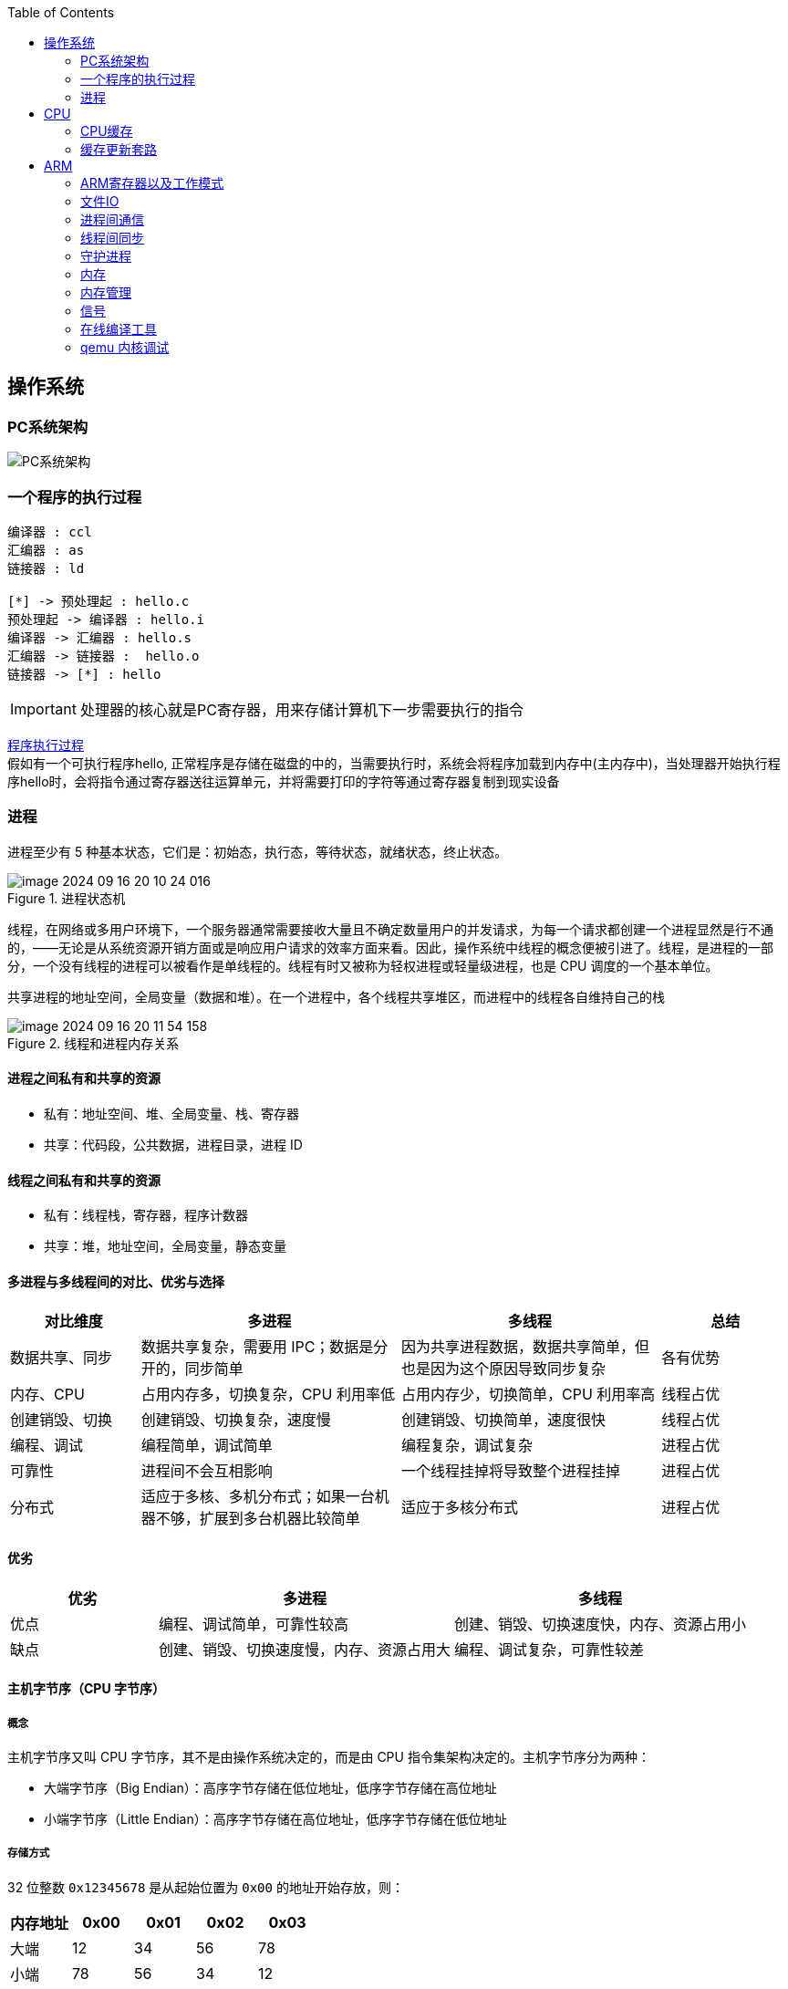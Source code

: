 
:toc:

:icons: font


:path: Linux/
:imagesdir: ../image/

// 只有book调用的时候才会走到这里
ifdef::rootpath[]
:imagesdir: {rootpath}{path}{imagesdir}
endif::rootpath[]

== 操作系统

=== PC系统架构

[[PCSystem]]
image::image-2022-07-02-10-29-44-536.png[PC系统架构]

=== 一个程序的执行过程

[plantuml, diagram=helloworld-exec,format=png]
....
编译器 : ccl
汇编器 : as
链接器 : ld

[*] -> 预处理起 : hello.c
预处理起 -> 编译器 : hello.i
编译器 -> 汇编器 : hello.s
汇编器 -> 链接器 :  hello.o
链接器 -> [*] : hello
....

[IMPORTANT]
处理器的核心就是PC寄存器，用来存储计算机下一步需要执行的指令

<<PCSystem, 程序执行过程>> +
假如有一个可执行程序hello, 正常程序是存储在磁盘的中的，当需要执行时，系统会将程序加载到内存中(主内存中)，当处理器开始执行程序hello时，会将指令通过寄存器送往运算单元，并将需要打印的字符等通过寄存器复制到现实设备


=== 进程

进程至少有 5 种基本状态，它们是：初始态，执行态，等待状态，就绪状态，终止状态。

.进程状态机
image::image-2024-09-16-20-10-24-016.png[]

线程，在网络或多用户环境下，一个服务器通常需要接收大量且不确定数量用户的并发请求，为每一个请求都创建一个进程显然是行不通的，——无论是从系统资源开销方面或是响应用户请求的效率方面来看。因此，操作系统中线程的概念便被引进了。线程，是进程的一部分，一个没有线程的进程可以被看作是单线程的。线程有时又被称为轻权进程或轻量级进程，也是 CPU 调度的一个基本单位。

共享进程的地址空间，全局变量（数据和堆）。在一个进程中，各个线程共享堆区，而进程中的线程各自维持自己的栈

.线程和进程内存关系
image::image-2024-09-16-20-11-54-158.png[]

==== 进程之间私有和共享的资源

* 私有：地址空间、堆、全局变量、栈、寄存器
* 共享：代码段，公共数据，进程目录，进程 ID

==== 线程之间私有和共享的资源

* 私有：线程栈，寄存器，程序计数器
* 共享：堆，地址空间，全局变量，静态变量

==== 多进程与多线程间的对比、优劣与选择

// 指定表为3列，并指定相对宽度
[cols="1,2,2,1", options="header"]
|===
|对比维度
|多进程
|多线程
|总结

|数据共享、同步
|数据共享复杂，需要用 IPC；数据是分开的，同步简单
|因为共享进程数据，数据共享简单，但也是因为这个原因导致同步复杂
|各有优势

|内存、CPU
|占用内存多，切换复杂，CPU 利用率低
|占用内存少，切换简单，CPU 利用率高
|线程占优

|创建销毁、切换
|创建销毁、切换复杂，速度慢
|创建销毁、切换简单，速度很快
|线程占优

|编程、调试
|编程简单，调试简单
|编程复杂，调试复杂
|进程占优

|可靠性
|进程间不会互相影响
|一个线程挂掉将导致整个进程挂掉
|进程占优

|分布式
|适应于多核、多机分布式；如果一台机器不够，扩展到多台机器比较简单
|适应于多核分布式
|进程占优

|===

==== 优劣

// 指定表为3列，并指定相对宽度
[cols="1,2,2", options="header"]
|===
|优劣
|多进程
|多线程

|优点
|编程、调试简单，可靠性较高
|创建、销毁、切换速度快，内存、资源占用小

|缺点
|创建、销毁、切换速度慢，内存、资源占用大
|编程、调试复杂，可靠性较差

|===

==== 主机字节序（CPU 字节序）

===== 概念

主机字节序又叫 CPU 字节序，其不是由操作系统决定的，而是由 CPU 指令集架构决定的。主机字节序分为两种：

* 大端字节序（Big Endian）：高序字节存储在低位地址，低序字节存储在高位地址
* 小端字节序（Little Endian）：高序字节存储在高位地址，低序字节存储在低位地址

===== 存储方式

32 位整数 `0x12345678` 是从起始位置为 `0x00` 的地址开始存放，则：

// 指定表为3列，并指定相对宽度
[cols="1,1,1,1,1", options="header"]
|===
|内存地址 | 0x00 | 0x01 | 0x02 | 0x03

|大端|12|34|56|78
|小端|78|56|34|12

|===



== CPU

=== CPU缓存

无论什么样的代码最终都会交给CPU来执行，不要觉得CPU缓存这些知识没有用，正是这些知识能让你写出比别人快的代码拉开与别的程序员之间的差距。

首先，我们都知道现在的CPU多核技术，都会有几级缓存，老的CPU会有两级内存（L1和L2），新的CPU会有三级内存（L1，L2，L3 ），如下图所示：

image::image-2023-06-05-10-59-06-497.png[cpu-cache]

https://ny5odfilnr.feishu.cn/docs/doccn5LErBvC5qtwGZRyhb9SJgc[参考 CPU-cache]

其中：

- L1缓存分成两种，一种是指令缓存，一种是数据缓存。L2缓存和L3缓存不分指令和数据。
- L1和L2缓存在每一个CPU核中，L3则是所有CPU核心共享的内存。
- L1、L2、L3的越离CPU近就越小，速度也越快，越离CPU远，速度也越慢。

再往后面就是内存，内存的后面就是硬盘。我们来看一些他们的速度：

- L1 的存取速度：4 个CPU时钟周期
- L2 的存取速度： 11 个CPU时钟周期
- L3 的存取速度：39 个CPU时钟周期
- RAM内存的存取速度：107 个CPU时钟周期

我们可以看到，L1的速度是RAM的27倍，但是L1/L2的大小基本上也就是KB级别的，L3会是MB级别的。例如：Intel(R) Xeon(R) CPU E5-2650 v4 @ 2.20GHz ，
是一个6核的CPU，每核上的L1是64KB（数据和指令各32KB），L2 是 256K，L3有30MB。

_我们可以通过lscpu来查看cpu的缓存信息_
[source, bash]
.cpu cache
----
$lscpu
···
L1d 缓存：          32K
L1i 缓存：          32K
L2 缓存：           256K
L3 缓存：           30720K
NUMA 节点0 CPU：    0-3
···
----

我们的数据就从内存向上，先到L3，再到L2，再到L1，最后到寄存器进行CPU计算。为什么会设计成三层？这里有下面几个方面的考虑：

一个方面是物理速度，如果要更大的容量就需要更多的晶体管，除了芯片的体积会变大，更重要的是大量的晶体管会导致速度下降，
因为访问速度和要访问的晶体管所在的位置成反比，也就是当信号路径变长时，通信速度会变慢。这部分是物理问题。
另外一个问题是，多核技术中，数据的状态需要在多个CPU中进行同步，并且，我们可以看到，cache和RAM的速度差距太大，所以，多级不同尺寸的缓存有利于提高整体的性能。
这个世界永远是平衡的，一面变得有多光鲜，另一面也会变得有多黑暗。建立这么多级的缓存，一定就会引入其它的问题，这里有两个比较重要的问题，

一个是比较简单的缓存的命中率的问题。
另一个是比较复杂的缓存更新的一致性问题。
尤其是第二个问题，在多核技术下，这就很像分布式的系统了，要对多个地方进行更新。

[[HC1]]
==== [red]#缓存的命中#

在说明这两个问题之前。我们需要要解一个术语 Cache Line。 +
缓存基本上来说就是把后面的数据加载到离自己近的地方，对于CPU来说，它是不会一个字节一个字节的加载的。
因为这非常没有效率，一般来说都是要一块一块的加载的，对于这样的一块一块的数据单位，术语叫“Cache Line”。
一般来说，一个主流的CPU的Cache Line 是 64 Bytes（也有的CPU用32Bytes和128Bytes），
64Bytes也就是16个32位的整型，这就是CPU从内存中捞数据上来的最小数据单位。

比如：Cache Line是最小单位（64Bytes），所以先把Cache分布多个Cache Line，比如：L1有32KB，那么，32KB/64B = 512 个 Cache Line。

一方面，缓存需要把内存里的数据放到放进来，英文叫 CPU Associativity。Cache的数据放置的策略决定了内存中的数据块会拷贝到CPU Cache中的哪个位置上，
因为Cache的大小远远小于内存，所以，需要有一种地址关联的算法，能够让内存中的数据可以被映射到Cache中来。
这个有点像内存地址从逻辑地址向物理地址映射的方法，但不完全一样。

基本上来说，我们会有如下的一些方法。

- 一种方法是，任何一个内存地址的数据可以被缓存在任何一个Cache Line里，这种方法是最灵活的，但是，如果我们要知道一个内存是否存在于Cache中，
我们就需要进行O(n)复杂度的Cache遍历，这是很没有效率的。
- 另一种方法，为了降低缓存搜索算法，我们需要使用像Hash Table这样的数据结构，最简单的hash table就是做“求模运算”，比如：我们的L1 Cache有512个Cache Line，那么，公式：（内存地址 mod 512）* 64 就可以直接找到所在的Cache地址的偏移了。但是，这样的方式需要我们的程序对内存地址的访问要非常地平均，不然冲突就会非常严重。这成了一种非常理想的情况了。
- 为了避免上述的两种方案的问题，于是就要容忍一定的hash冲突，也就出现了 N-Way 关联。也就是把连续的N个Cache Line绑成一组，然后，先把找到相关的组，然后再在这个组内找到相关的Cache Line。这叫 Set Associativity。如下图所示。

image::image-2023-06-05-17-11-53-833.png[]

对于 N-Way 组关联，可能有点不好理解，这里个例子，并多说一些细节（不然后面的代码你会不能理解），Intel 大多数处理器的L1 Cache都是32KB，8-Way 组相联，Cache Line 是64 Bytes。这意味着，

- 32KB的可以分成，32KB / 64 = 512 条 Cache Line。
- 因为有8 Way，于是会每一Way 有 512 / 8 = 64 条 Cache Line。
- 于是每一路就有 64 x 64 = 4096 Byts 的内存。

为了方便索引内存地址:

- Tag：每条 Cache Line 前都会有一个独立分配的 24 bits来存的 tag，其就是内存地址的前24bits
- Index：内存地址后续的6个bits则是在这一Way的是Cache Line 索引，2^6 = 64 刚好可以索引64条Cache Line
- Offset：再往后的6bits用于表示在Cache Line 里的偏移量

如下图所示：（图片来自《Cache: a place for concealment and safekeeping》）

当拿到一个内存地址的时候，先拿出中间的 6bits 来，找到是哪组。

image::image-2023-06-05-17-20-07-957.png[]

.缓存命中
然后，在这一个8组的cache line中，再进行O(n) n=8 的遍历，主是要匹配前24bits的tag。如果匹配中了，就算命中，如果没有匹配到，那就是cache miss，如果是读操作，就需要进向后面的缓存进行访问了。L2/L3同样是这样的算法。而淘汰算法有两种，一种是随机一种是LRU。现在一般都是以LRU的算法（通过增加一个访问计数器来实现）

image::image-2023-06-05-17-33-50-430.png[]

这也意味着：

- L1 Cache 可映射 36bits 的内存地址，一共 2^36 = 64GB的内存
- 当CPU要访问一个内存的时候，通过这个内存中间的6bits 定位是哪个set，通过前 24bits 定位相应的Cache Line。
- 就像一个hash Table的数据结构一样，先是O(1)的索引，然后进入冲突搜索。
- 因为中间的 6bits 决定了一个同一个set，所以，对于一段连续的内存来说，每隔4096的内存会被放在同一个组内，导致缓存冲突。

此外，当有数据没有命中缓存的时候，CPU就会以最小为Cache Line的单元向内存更新数据。当然，CPU并不一定只是更新64Bytes，因为访问主存实在是太慢了，所以，一般都会多更新一些。好的CPU会有一些预测的技术，如果找到一种pattern的话，就会预先加载更多的内存，包括指令也可以预加载。这叫 Prefetching 技术 （参看，Wikipedia 的 Cache Prefetching 和 纽约州立大学的 Memory Prefetching）。比如，你在for-loop访问一个连续的数组，你的步长是一个固定的数，内存就可以做到prefetching。

了解这些细节，会有利于我们知道在什么情况下有可以导致缓存的失效。

==== 缓存的一致性
对于主流的CPU来说，缓存的写操作基本上是两种策略（《 https://coolshell.cn/articles/17416.html[缓存更新的套路]》），

- 一种是Write Back，先写到在cache上，然后通过flush存储到内存上。
- 一种是Write Through，写操作同时写到cache和内存上。

为了提高写的性能，一般来说，主流的CPU（如：Intel Core i7/i9）采用的是Write Back的策略，因为直接写内存实在是太慢了。

好了，现在问题来了，如果有一个数据 x 在 CPU 第0核的缓存上被更新了，那么其它CPU核上对于这个数据 x 的值也要被更新，这就是缓存一致性的问题。（当然，对于我们上层的程序我们不用关心CPU多个核的缓存是怎么同步的，这对上层的代码来说都是透明的）

一般来说，在CPU硬件上，会有两种方法来解决这个问题。

- Directory 协议。这种方法的典型实现是要设计一个集中式控制器，它是主存储器控制器的一部分。其中有一个目录存储在主存储器中，其中包含有关各种本地缓存内容的全局状态信息。当单个CPU Cache 发出读写请求时，这个集中式控制器会检查并发出必要的命令，以在主存和CPU Cache之间或在CPU Cache自身之间进行数据同步和传输。
- Snoopy 协议。这种协议更像是一种数据通知的总线型的技术。CPU Cache通过这个协议可以识别其它Cache上的数据状态。如果有数据共享的话，可以通过广播机制将共享数据的状态通知给其它CPU Cache。这个协议要求每个CPU Cache 都可以“窥探”数据事件的通知并做出相应的反应。如下图所示，有一个Snoopy Bus的总线。

image::image-2023-06-06-09-15-49-155.png[]

因为Directory协议是一个中心式的，会有性能瓶颈，而且会增加整体设计的复杂度。而Snoopy协议更像是微服务+消息通讯，所以，现在基本都是使用Snoopy的总线的设计。

这里，我想多写一些细节，因为这种微观的东西，让人不自然地就会跟分布式系统关联起来，在分布式系统中我们一般用Paxos/Raft这样的分布式一致性的算法。而在CPU的微观世界里，则不必使用这样的算法，原因是因为CPU的多个核的硬件不必考虑网络会断会延迟的问题。所以，CPU的多核心缓存间的同步的核心就是要管理好数据的状态就好了。
这里介绍几个状态协议，先从最简单的开始，MESI协议，这个协议跟那个著名的足球运动员梅西没什么关系，其主要表示缓存数据有四个状态：Modified（已修改）, Exclusive（独占的）,Shared（共享的），Invalid（无效的）。

这些状态的状态机如下所示

image::image-2023-06-06-09-17-46-030.png[]

下面是个示例（如果你想看一下动画演示的话，这里有一个网页（ https://www.scss.tcd.ie/Jeremy.Jones/VivioJS/caches/MESIHelp.htm[MESI Interactive Animations]），你可以进行交互操作，这个动画演示中使用的Write Through算法）：

教程ppt详见 https://www.scss.tcd.ie/Jeremy.Jones/CSU34021/6%20multiprocessors.pdf[multiprocessors]

MESI 这种协议在数据更新后，会标记其它共享的CPU缓存的数据拷贝为Invalid状态，然后当其它CPU再次read的时候，就会出现 cache miss 的问题，此时再从内存中更新数据。从内存中更新数据意味着20倍速度的降低。我们能不能直接从我隔壁的CPU缓存中更新？是的，这就可以增加很多速度了，但是状态控制也就变麻烦了。还需要多来一个状态：Owner(宿主)，用于标记，我是更新数据的源。于是，出现了 MOESI 协议

MOESI协议的状态机和演示示例我就不贴了（有兴趣可以上Berkeley上看看相关的课件），我们只需要理解MOESI协议允许 CPU Cache 间同步数据，于是也降低了对内存的操作，性能是非常大的提升，但是控制逻辑也非常复杂。

==== 程序性能

[source, cpp]
----
const int LEN = 64*1024*1024;
int *arr = new int[LEN];

for (int i = 0; i < LEN; i += 1) arr[i] *= i;

for (int i = 0; i < LEN; i += 8) arr[i] *= i;
----

> 跑的时候，一定得让两个循环分开跑，否则第一次从内存中加载cache会影响第二次的数据

按照循环的次数，第二个循环应该比第一个循环快8倍，但是实际的计算结果是，第二个循环耗时只比第一个循环耗时快2.5倍左右，第一次耗时235ms第二次93ms，这里最主要的原因就是cache line，因为CPU会以一个cache line为最小单位加载，也就是16个32bits，所以无论是步长1还是8相差都差不多，后面的乘法不消耗CPU时间，有乘法运算单元。

[source, cpp]
----
for (int i = 0; i < 10000000; i++) {
    for (int j = 0; j < size; j += increment) {
        memory[j] += j;
    }
}
----

我们测试一下，在下表中， 表头是步长，也就是每次跳多少个整数，而纵向是这个数组可以跳几次（你可以理解为要几条Cache Line），于是表中的任何一项代表了这个数组有多少，而且步长是多少。比如：横轴是 512，纵轴是4，意思是，这个数组有 4*512 = 2048 个长度，访问时按512步长访问，也就是访问其中的这几项：[0, 512, 1024, 1536] 这四项。

表中同的项是，是循环1000万次的时间，单位是“微秒”（除以1000后是毫秒）

[source, cpp]
----
| count |   1    |   16  |  512  | 1024  |
------------------------------------------
|     1 |  17539 | 16726 | 15143 | 14477 |
|     2 |  15420 | 14648 | 13552 | 13343 |
|     3 |  14716 | 14463 | 15086 | 17509 |
|     4 |  18976 | 18829 | 18961 | 21645 |
|     5 |  23693 | 23436 | 74349 | 29796 |
|     6 |  23264 | 23707 | 27005 | 44103 |
|     7 |  28574 | 28979 | 33169 | 58759 |
|     8 |  33155 | 34405 | 39339 | 65182 |
|     9 |  37088 | 37788 | 49863 |156745 |
|    10 |  41543 | 42103 | 58533 |215278 |
|    11 |  47638 | 50329 | 66620 |335603 |
|    12 |  49759 | 51228 | 75087 |305075 |
|    13 |  53938 | 53924 | 77790 |366879 |
|    14 |  58422 | 59565 | 90501 |466368 |
|    15 |  62161 | 64129 | 90814 |525780 |
|    16 |  67061 | 66663 | 98734 |440558 |
|    17 |  71132 | 69753 |171203 |506631 |
|    18 |  74102 | 73130 |293947 |550920 |
----

我们可以看到，从 [9，1024] 以后，时间显著上升。包括 [17，512] 和 [18,512] 也显著上升。这是因为，我机器的 L1 Cache 是 32KB, 8 Way 的，前面说过，8 Way的有64组，每组8个Cache Line，当for-loop步长超过1024个整型，也就是正好 4096 Bytes时，也就是导致内存地址的变化是变化在高位的24bits上，而低位的12bits变化不大，尤其是中间6bits没有变化，导致全部命中同一组set，导致大量的cache 冲突，导致性能下降，时间上升。而 [16, 512]也是一样的，其中的几步开始导致L1 Cache开始冲突失效。

*逐行遍历快还是逐列遍历好*

接下来，我们再来看个示例。下面是一个二维数组的两种遍历方式，一个逐行遍历，一个是逐列遍历，这两种方式在理论上来说，寻址和计算量都是一样的，执行时间应该也是一样的。

[source,cpp]
----
const int row = 1024;
const int col = 512
int matrix[row][col];

//逐行遍历
int sum_row=0;
for(int _r=0; _r<row; _r++) {
    for(int _c=0; _c<col; _c++){
        sum_row += matrix[_r][_c];
    }
}

//逐列遍历
int sum_col=0;
for(int _c=0; _c<col; _c++) {
    for(int _r=0; _r<row; _r++){
        sum_col += matrix[_r][_c];
    }
}
----
然而，并不是，在我的机器上，得到下面的结果。

- 逐行遍历：0.081ms
- 逐列遍历：1.069ms
执行时间有十几倍的差距。其中的原因，就是逐列遍历对于CPU Cache 的运作方式并不友好，所以，付出巨大的代价。

接下来，我们来看一下多核下的性能问题，参看如下的代码。两个线程在操作一个数组的两个不同的元素（无需加锁），线程循环1000万次，做加法操作。在下面的代码中，我高亮了一行，就是p2指针，要么是p[1]，或是 p[30]，理论上来说，无论访问哪两个数组元素，都应该是一样的执行时间。

[source, cpp]
----
void fn (int* data) {
    for(int i = 0; i < 10*1024*1024; ++i)
        *data += rand();
}

int p[32];

int *p1 = &p[0];
int *p2 = &p[1]; // int *p2 = &p[30];

thread t1(fn, p1);
thread t2(fn, p2);
----

然而，并不是，在我的机器上执行下来的结果是：

- 对于 p[0] 和 p[1] ：560ms
- 对于 p[0] 和 p[30]：104ms

这是因为 p[0] 和 p[1] 在同一条 Cache Line 上，而 p[0] 和 p[30] 则不可能在同一条Cache Line 上 ，CPU的缓存最小的更新单位是Cache Line，所以，[red]*这导致虽然两个线程在写不同的数据，但是因为这两个数据在同一条Cache Line上，就会导致缓存需要不断进在两个CPU的L1/L2中进行同步，从而导致了5倍的时间差异*。

线程越多就越快吗？

接下来，我们再来看一下另外一段代码：我们想统计一下一个数组中的奇数个数，但是这个数组太大了，我们希望可以用多线程来完成这个统计。下面的代码中，我们为每一个线程传入一个 id ，然后通过这个 id 来完成对应数组段的统计任务。这样可以加快整个处理速度。

[source, cpp]
----
int total_size = 16 * 1024 * 1024; //数组长度
int* test_data = new test_data[total_size]; //数组
int nthread = 6; //线程数（因为我的机器是6核的）
int result[nthread]; //收集结果的数组

void thread_func (int id) {
    result[id] = 0;
    int chunk_size = total_size / nthread + 1;
    int start = id * chunk_size;
    int end = min(start + chunk_size, total_size);

    for ( int i = start; i < end; ++i ) {
        if (test_data[i] % 2 != 0 ) ++result[id];
    }
}
----

然而，在执行过程中，你会发现，6个线程居然跑不过1个线程。因为根据上面的例子你知道 result[] 这个数组中的数据在一个Cache Line中，所以，所有的线程都会对这个 Cache Line 进行写操作，导致所有的线程都在不断地重新同步 result[] 所在的 Cache Line，所以，导致 6 个线程还跑不过一个线程的结果。这叫 False Sharing。

优化也很简单，使用一个线程内的变量

[source, cpp]
----
void thread_func (int id) {
    result[id] = 0;
    int chunk_size = total_size / nthread + 1;
    int start = id * chunk_size;
    int end = min(start + chunk_size, total_size);

    int c = 0; //使用临时变量，没有cache line的同步了
    for ( int i = start; i < end; ++i ) {
        if (test_data[i] % 2 != 0 ) ++c;
    }
    result[id] = c;
}
----

参考：
https://coolshell.cn/articles/20793.html[与程序员相关的CPU缓存知识] +
https://people.freebsd.org/~lstewart/articles/cpumemory.pdf[cpumemory] +
https://queue.acm.org/detail.cfm?id=2492433[Nonblocking Algorithms and Scalable Multicore Programming] +
https://www.eetimes.com/optimizing-for-instruction-caches-part-1/[Optimizing for instruction caches, part 1] +
https://www.eetimes.com/optimizing-for-instruction-caches-part-2/[Optimizing for instruction caches, part 2] +
https://www.eetimes.com/optimizing-for-instruction-caches-part-3/[Optimizing for instruction caches, part 3] +
http://igoro.com/archive/gallery-of-processor-cache-effects/[gallery-of-processor-cache-effects] +
https://www.cs.swarthmore.edu/~kwebb/cs31/f18/memhierarchy/caching.html[caching] +

'''

=== 缓存更新套路

现在很多人写缓存更新代码时，都是先删除缓存，然后再更新数据库，再然后会把数据在装载到缓存中，试想，两个并发操作，一个是更新操作，另一个是查询操作，更新操作删除缓存后，查询操作没有命中缓存，先把老数据读出来后放到缓存中，然后更新操作更新了数据库。于是，在缓存中的数据还是老的数据，导致缓存中的数据是脏的，而且还一直这样脏下去了。

[TIP]
更新缓存的的Design Pattern有四种：Cache aside, Read through, Write through, Write behind caching

==== Cache Aside Pattern
可以说Cache Aside Pattern是最常用的模式了，具体逻辑如下：

- 失效：[red]#也可以说缓存未命中，应用程序从缓存中取数据，没有得到，则从数据库中取数据，成功后将数据放到缓存中#
- 命中：[yellow]#应用程序从cache中取得数据，然后返回#
- 更新：[blue]#先把数据更新到数据库，成功后再让缓存中的数据失效#

image::../image/image-2023-06-07-10-44-45-580.png[]
image::../image/image-2023-06-07-10-45-04-794.png[]

==== Read/Write Through Pattern
可以看到Cache Aside模式中，应用程序需要时刻维护着两个数据存储，一个是缓存-cache，一个是数据库-repository。所以在实现过程比较麻烦，而在/Write Through模式中把更新数据库repository的过程交给缓存自己来完成了，这样一来对于应用程序来说就非常简单了。可以认为后端就是一个单一的存储。

*Read Through*

Read Through就是查询操作中的更新缓存，也就是说，当缓存失效的时候(过期或者LRU替换出)，Cache aside模式中是调用方负责把数据加载入缓存，而Read Through则用缓存服务自己来加载，从而对应用方式透明的。

*Write Through*

Write Through在更新数时，如果没有命中缓存直接更新数据库然后返回，如果命中了缓存，则更新缓存，并由缓存自己更新数据库。注意上述步骤是事务操作

image::../image/image-2023-06-07-11-12-30-024.png[]

[TIP]
关于缓存命中可以参考缓存的命中章节 <<HC1,缓存的命中>>

==== Write Behind Caching Pattern
Write Behind又被称为Write Back。一些了解Linux内核的同学对Write Back应该非常熟悉，这不就是Linux文件系统的Page Cache的算法吗？是的不要怀疑就是这样的，所以基础很重要。

Write Back就是在更新数据的时候只对缓存进行更新，不更新数据库，缓存会异步批量的更新数据库。经过这样的设计之后数据IO会快的飞起




==== 再多说几句

可以看出上面这些看似高深的设计模式，其实并不是什么软件架构里面如redis/memcache的更新策略，这些东西都是计算机体系结构里面的设计，比如CPU的缓存，硬盘文件系统中的缓存，硬盘上的缓存，数据库中的缓存。基本上来说，这些缓存更新的设计模式都是非常古董的，而且是长时间经受过时间考验的过的策略。也就是工程中的Best Practice，我们在实际的设计中只要进行遵从即可。

因此、就算是做宏观架构的人，也需要对微观的这些东西熟练地掌握。比如云计算很多虚拟技术原理，和传统的虚拟内存不是很像？Unix下的IO模型是不是和同步异步模型很像，Unix中的管道不就是数据流式计算架构吗？TCP的很多设计也用在不同系统之间的通讯设计中，仔细看微观的这些东西你会发现很多精妙的设计。所以，请允许我在这里放句观点鲜明的话——如果你要做好架构，首先你得把计算机体系结构以及很多老古董的基础技术吃透了。

软件设计应该优先参考已有设计，多看看响应的guideline, best practice和design pattern，吃透已有的东西，再决定是否重新发明轮子，千万不能事实而非想当然的设计软件。


参考：

https://coolshell.cn/articles/17416.html[缓存更新套路]


== ARM



=== ARM寄存器以及工作模式

image::image-2022-07-02-10-56-42-650.png[ARM处理器以及工作模式]

ARM在实际工作中，各个模式之间会相互切换，其中比较特殊的事FIQ，因为FIQ拥有的寄存器比较多，又因为FIQ的响应优先级比较高，因此FIQ能能更快的切换状态。

1. R0-R12是通用寄存器，放通用数据
2. 各个模式R0-R12与User模式是共享的除了FIQ(F8-F12自有)，PC CPSR共享
3. User模式没有SPSR














==== 什么是大小端

小端(Little-endian)：就是低字节排放在内存的的低地址端，高位字节排放到内存的高地址端 +
大端(Big-endian)：就是高位字节排放在内存的低地址端，低字节排放到内存的高地址端

[TIP]
1)大端模式：
低地址 -----------------> 高地址
0x12  |  0x34  |  0x56  |  0x78
2)小端模式：
低地址 ------------------> 高地址
0x78  |  0x56  |  0x34  |  0x12

判断系统大小端

.BgiEndian.cpp
[source, cpp]
----
bool BigEndian()
{
    union
    {
        uint16_t a;
        char b;
    }num;
    num.a = 0x1234;
    if(num.b == 0x12)
    {
        return true;
    }
    return false;
}
----






=== 文件IO









=== 进程间通信







=== 线程间同步







=== 守护进程



=== 内存

共享内存系统中使用一个或者多个多核处理器，这些核之间每个核有自己的L1Cache，其他的Cache可以在核之间进行共享，也可以不进行共享。

image::image-2022-10-17-09-28-59-095.png[]


在拥有多个多核处理器的共享内存系统中，互联网络可以将所有的处理器直接连接到主存上，或者将每个处理器直接连接到一块内存，通过处理器内置的特殊的硬件使得各个处理器可以访问内存中的其他块。

当所有核都链接到一块内存上时，访问内存中任何一个区域的时间都相同，因此又被称为一致内存访问系统UMA(Uniform Memory Access)。

.UMA系统
image::image-2022-10-17-09-33-51-443.png[UMA ,550, align=center]

核访问与自己直接相连的内存区域，比访问其它区域快的多，因为访问其它区域需要通过另外一个芯片，因此被称为非一致性内存访问系统NUMA(Nonuniform Memory Access).

.NUMA系统
image::../image/image-2022-10-17-09-37-08-350.png[]


=== 内存管理

Linux内存管理，内存寻址，虚拟内存，内存调页算法，任务调度算法

[TIP]
Linux虚拟内存实现需要6种机制支持：地址映射机制、内存分配回收机制、缓存和刷新机制、请求页机制、交换机机制、内存共享机制

内存管理程序通过映射机制(MMU)可以把用户程序的逻辑地址映射到物理地址。当用户程序运行时，如果发现程序中的虚拟地址没有对应的物理地址，就发出请求页的请求，如果有空闲的内存可供分配，就请求分配内存(此处需要内存的分配和回收机制)，并把使用的物理页记录到缓存中(使用了缓存机制)。如果没有足够的内存可供分配，那么就调用交换机制，腾出一部分内存。另外在地址映射中要通过TLB(翻译后缓存储器)来寻找物理页；交换机知中也要用到交换缓存，并且把物理页内容交换到文件中，也要修改页表来映射文件地址。





=== 信号
常见的信号？ 操作系统如何将一个信号通知到进程

[source, bash]
----
andrew@andrew-G3-3590:~$ kill -l
 1) SIGHUP	 2) SIGINT	 3) SIGQUIT	 4) SIGILL	 5) SIGTRAP
 6) SIGABRT	 7) SIGBUS	 8) SIGFPE	 9) SIGKILL	10) SIGUSR1
11) SIGSEGV	12) SIGUSR2	13) SIGPIPE	14) SIGALRM	15) SIGTERM
16) SIGSTKFLT	17) SIGCHLD	18) SIGCONT	19) SIGSTOP	20) SIGTSTP
21) SIGTTIN	22) SIGTTOU	23) SIGURG	24) SIGXCPU	25) SIGXFSZ
26) SIGVTALRM	27) SIGPROF	28) SIGWINCH	29) SIGIO	30) SIGPWR
31) SIGSYS	34) SIGRTMIN	35) SIGRTMIN+1	36) SIGRTMIN+2	37) SIGRTMIN+3
38) SIGRTMIN+4	39) SIGRTMIN+5	40) SIGRTMIN+6	41) SIGRTMIN+7	42) SIGRTMIN+8
43) SIGRTMIN+9	44) SIGRTMIN+10	45) SIGRTMIN+11	46) SIGRTMIN+12	47) SIGRTMIN+13
48) SIGRTMIN+14	49) SIGRTMIN+15	50) SIGRTMAX-14	51) SIGRTMAX-13	52) SIGRTMAX-12
53) SIGRTMAX-11	54) SIGRTMAX-10	55) SIGRTMAX-9	56) SIGRTMAX-8	57) SIGRTMAX-7
58) SIGRTMAX-6	59) SIGRTMAX-5	60) SIGRTMAX-4	61) SIGRTMAX-3	62) SIGRTMAX-2
63) SIGRTMAX-1	64) SIGRTMAX
----
信号是进程之间传递消息的一种方法，信号全称为软中断信号，当然有诶有些人称作软中断 +
进程间可以通过调用系统调用kill发送信号，
[red]#几种常见的信号#：

[source, bash]
----
SIGHUP 1 A 终端挂起或者控制进程终止
SIGINT 2 A 键盘中断（如break键被按下）
SIGQUIT 3 C 键盘的退出键被按下
SIGILL 4 C 非法指令
SIGABRT 6 C 由abort(3)发出的退出指令
SIGFPE 8 C 浮点异常
SIGKILL 9 AEF Kill信号
SIGSEGV 11 C 无效的内存引用
SIGPIPE 13 A 管道破裂: 写一个没有读端口的管道
----


=== 在线编译工具

https://www.godbolt.org[在线编译工具]





=== qemu 内核调试

www.kernel.org内核地址


https://www.bilibili.com/read/cv11271232 教程











